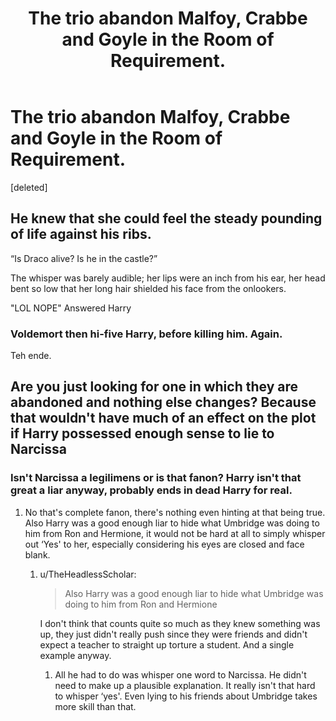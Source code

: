 #+TITLE: The trio abandon Malfoy, Crabbe and Goyle in the Room of Requirement.

* The trio abandon Malfoy, Crabbe and Goyle in the Room of Requirement.
:PROPERTIES:
:Score: 6
:DateUnix: 1617827494.0
:DateShort: 2021-Apr-08
:FlairText: Prompt/Request
:END:
[deleted]


** He knew that she could feel the steady pounding of life against his ribs.

“Is Draco alive? Is he in the castle?”

The whisper was barely audible; her lips were an inch from his ear, her head bent so low that her long hair shielded his face from the onlookers.

"LOL NOPE" Answered Harry
:PROPERTIES:
:Author: Vash_the_Snake
:Score: 14
:DateUnix: 1617833543.0
:DateShort: 2021-Apr-08
:END:

*** Voldemort then hi-five Harry, before killing him. Again.

Teh ende.
:PROPERTIES:
:Author: White_fri2z
:Score: 4
:DateUnix: 1617834842.0
:DateShort: 2021-Apr-08
:END:


** Are you just looking for one in which they are abandoned and nothing else changes? Because that wouldn't have much of an effect on the plot if Harry possessed enough sense to lie to Narcissa
:PROPERTIES:
:Author: redpxtato
:Score: 3
:DateUnix: 1617852342.0
:DateShort: 2021-Apr-08
:END:

*** Isn't Narcissa a legilimens or is that fanon? Harry isn't that great a liar anyway, probably ends in dead Harry for real.
:PROPERTIES:
:Author: TheHeadlessScholar
:Score: 1
:DateUnix: 1617863828.0
:DateShort: 2021-Apr-08
:END:

**** No that's complete fanon, there's nothing even hinting at that being true. Also Harry was a good enough liar to hide what Umbridge was doing to him from Ron and Hermione, it would not be hard at all to simply whisper out ‘Yes' to her, especially considering his eyes are closed and face blank.
:PROPERTIES:
:Author: redpxtato
:Score: 1
:DateUnix: 1617864761.0
:DateShort: 2021-Apr-08
:END:

***** u/TheHeadlessScholar:
#+begin_quote
  Also Harry was a good enough liar to hide what Umbridge was doing to him from Ron and Hermione
#+end_quote

I don't think that counts quite so much as they knew something was up, they just didn't really push since they were friends and didn't expect a teacher to straight up torture a student. And a single example anyway.
:PROPERTIES:
:Author: TheHeadlessScholar
:Score: 1
:DateUnix: 1617866403.0
:DateShort: 2021-Apr-08
:END:

****** All he had to do was whisper one word to Narcissa. He didn't need to make up a plausible explanation. It really isn't that hard to whisper ‘yes'. Even lying to his friends about Umbridge takes more skill than that.
:PROPERTIES:
:Author: redpxtato
:Score: 1
:DateUnix: 1617892748.0
:DateShort: 2021-Apr-08
:END:
